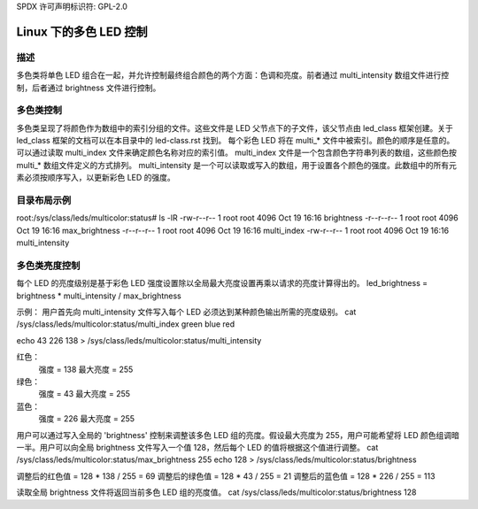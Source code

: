 SPDX 许可声明标识符: GPL-2.0

====================================
Linux 下的多色 LED 控制
====================================

描述
===========
多色类将单色 LED 组合在一起，并允许控制最终组合颜色的两个方面：色调和亮度。前者通过 multi_intensity 数组文件进行控制，后者通过 brightness 文件进行控制。

多色类控制
========================
多色类呈现了将颜色作为数组中的索引分组的文件。这些文件是 LED 父节点下的子文件，该父节点由 led_class 框架创建。关于 led_class 框架的文档可以在本目录中的 led-class.rst 找到。
每个彩色 LED 将在 multi_* 文件中被索引。颜色的顺序是任意的。可以通过读取 multi_index 文件来确定颜色名称对应的索引值。
multi_index 文件是一个包含颜色字符串列表的数组，这些颜色按 multi_* 数组文件定义的方式排列。
multi_intensity 是一个可以读取或写入的数组，用于设置各个颜色的强度。此数组中的所有元素必须按顺序写入，以更新彩色 LED 的强度。

目录布局示例
========================
root:/sys/class/leds/multicolor:status# ls -lR
-rw-r--r--    1 root     root          4096 Oct 19 16:16 brightness
-r--r--r--    1 root     root          4096 Oct 19 16:16 max_brightness
-r--r--r--    1 root     root          4096 Oct 19 16:16 multi_index
-rw-r--r--    1 root     root          4096 Oct 19 16:16 multi_intensity

多色类亮度控制
===================================
每个 LED 的亮度级别是基于彩色 LED 强度设置除以全局最大亮度设置再乘以请求的亮度计算得出的。
led_brightness = brightness * multi_intensity / max_brightness

示例：
用户首先向 multi_intensity 文件写入每个 LED 必须达到某种颜色输出所需的亮度级别。
cat /sys/class/leds/multicolor:status/multi_index
green blue red

echo 43 226 138 > /sys/class/leds/multicolor:status/multi_intensity

红色：
    强度 = 138
    最大亮度 = 255
绿色：
    强度 = 43
    最大亮度 = 255
蓝色：
    强度 = 226
    最大亮度 = 255

用户可以通过写入全局的 'brightness' 控制来调整该多色 LED 组的亮度。假设最大亮度为 255，用户可能希望将 LED 颜色组调暗一半。用户可以向全局 brightness 文件写入一个值 128，然后每个 LED 的值将根据这个值进行调整。
cat /sys/class/leds/multicolor:status/max_brightness
255
echo 128 > /sys/class/leds/multicolor:status/brightness

调整后的红色值 = 128 * 138 / 255 = 69
调整后的绿色值 = 128 * 43 / 255 = 21
调整后的蓝色值 = 128 * 226 / 255 = 113

读取全局 brightness 文件将返回当前多色 LED 组的亮度值。
cat /sys/class/leds/multicolor:status/brightness
128
